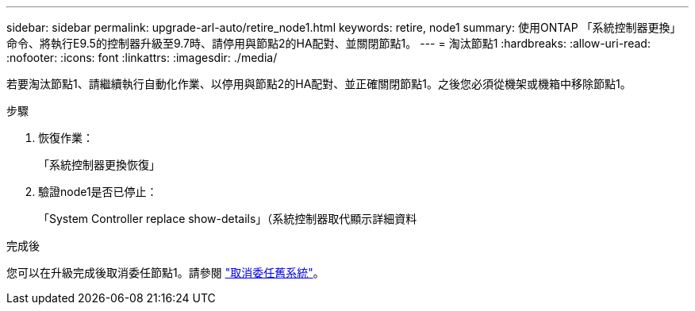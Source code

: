---
sidebar: sidebar 
permalink: upgrade-arl-auto/retire_node1.html 
keywords: retire, node1 
summary: 使用ONTAP 「系統控制器更換」命令、將執行E9.5的控制器升級至9.7時、請停用與節點2的HA配對、並關閉節點1。 
---
= 淘汰節點1
:hardbreaks:
:allow-uri-read: 
:nofooter: 
:icons: font
:linkattrs: 
:imagesdir: ./media/


[role="lead"]
若要淘汰節點1、請繼續執行自動化作業、以停用與節點2的HA配對、並正確關閉節點1。之後您必須從機架或機箱中移除節點1。

.步驟
. 恢復作業：
+
「系統控制器更換恢復」

. 驗證node1是否已停止：
+
「System Controller replace show-details」（系統控制器取代顯示詳細資料



.完成後
您可以在升級完成後取消委任節點1。請參閱 link:decommission_old_system.html["取消委任舊系統"]。
